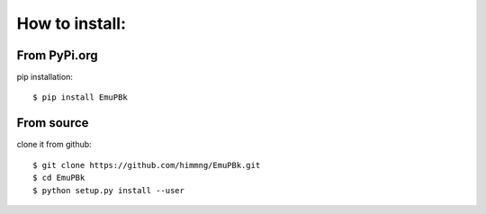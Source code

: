 How to install:
===============



From PyPi.org
-------------

pip installation::

    $ pip install EmuPBk


From source
-----------

clone it from github::

    $ git clone https://github.com/himmng/EmuPBk.git
    $ cd EmuPBk
    $ python setup.py install --user


